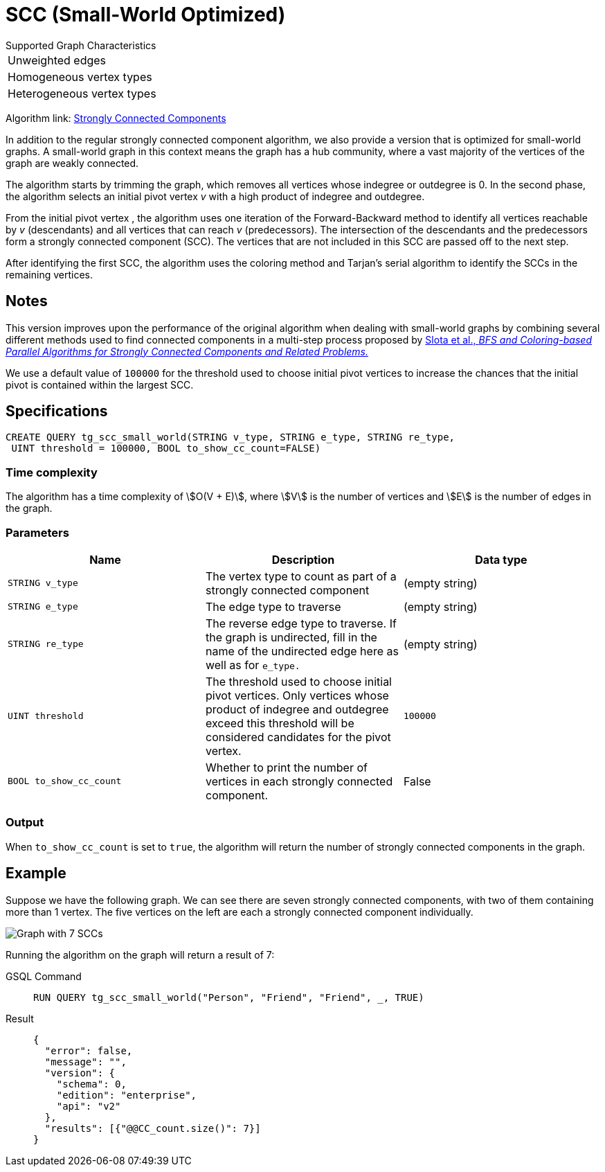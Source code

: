 = SCC (Small-World Optimized)
:experimental:

.Supported Graph Characteristics
****
[cols='1']
|===
^|Unweighted edges
^|Homogeneous vertex types
^|Heterogeneous vertex types
|===

Algorithm link: link:https://github.com/tigergraph/gsql-graph-algorithms/tree/master/algorithms/Community/connected_components/strongly_connected_components[Strongly Connected Components]

****


In addition to the regular strongly connected component algorithm, we also provide a version that is optimized for small-world graphs.
A small-world graph in this context means the graph has a hub community, where a vast majority of the vertices of the graph are weakly connected.

The algorithm starts by trimming the graph, which removes all vertices whose indegree or outdegree is 0.
In the second phase, the algorithm selects an initial pivot vertex _v_ with a high product of indegree and outdegree.

From the initial pivot vertex , the algorithm uses one iteration of the Forward-Backward method to identify all vertices reachable by _v_ (descendants) and all vertices that can reach
_v_ (predecessors).
The intersection of the descendants and the predecessors form a strongly connected component (SCC). The vertices that are not included in this SCC are passed off to the next step.

After identifying the first SCC, the algorithm uses the coloring method and Tarjan's serial algorithm to identify the SCCs in the remaining vertices.

== Notes

This version improves upon the performance of the original algorithm when dealing with small-world graphs by combining several different methods used to find connected components in a multi-step process proposed by
https://www.osti.gov/servlets/purl/1115145[ Slota et al., _BFS and Coloring-based Parallel Algorithms for Strongly
Connected Components and Related Problems._]

We use a default value of `100000` for the threshold used to choose initial pivot vertices to increase the chances that the initial pivot is contained within the largest SCC.


== Specifications
....
CREATE QUERY tg_scc_small_world(STRING v_type, STRING e_type, STRING re_type,
 UINT threshold = 100000, BOOL to_show_cc_count=FALSE)
....

=== Time complexity

The algorithm has a time complexity of stem:[O(V + E)], where stem:[V] is the number of vertices and stem:[E] is the number of edges in the graph.

=== Parameters

[cols=",,",options="header",]
|===
|Name |Description |Data type
|`STRING v_type` |The vertex type to count as part of a strongly connected
component | (empty string)

|`STRING e_type` |The edge type to traverse | (empty string)

|`STRING re_type` |The reverse edge type to traverse. If the graph is
undirected, fill in the name of the undirected edge here as well as for
`+e_type.+` | (empty string)

|`UINT threshold` |The threshold used to choose initial pivot vertices.
Only vertices whose product of indegree and outdegree exceed this
threshold will be considered candidates for the pivot vertex.
|`100000`

|`BOOL to_show_cc_count` |Whether to print the number of vertices in each strongly connected component. | False
|===

=== Output

When `+to_show_cc_count+` is set to `true`, the algorithm will return the
number of strongly connected components in the graph.

== Example

Suppose we have the following graph. We can see there are seven strongly connected components, with two of them containing more than 1 vertex.
The five vertices on the left are each a strongly connected component
individually.

image:https://gblobscdn.gitbook.com/assets%2F-LHvjxIN4__6bA0T-QmU%2F-Mk3Pff2F7OS_W8kqjSb%2F-Mk3Ql21xX2XbJZjjoHG%2Fimage.png?alt=media&token=d657aae4-4b1e-464f-91b3-1bc380b99c68[Graph with 7 SCCs]

Running the algorithm on the graph will return a result of 7:
[tabs]
====
GSQL Command::
+
--
----
RUN QUERY tg_scc_small_world("Person", "Friend", "Friend", _, TRUE)
----
--
Result::
+
--
----
{
  "error": false,
  "message": "",
  "version": {
    "schema": 0,
    "edition": "enterprise",
    "api": "v2"
  },
  "results": [{"@@CC_count.size()": 7}]
}
----
--
====